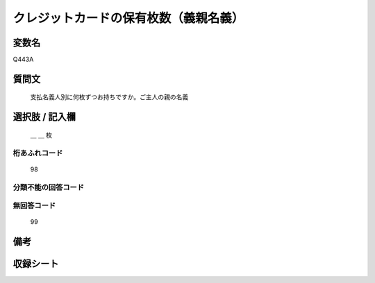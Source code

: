 .. title:: Q443A
.. rst-class:: item

====================================================================================================
クレジットカードの保有枚数（義親名義）
====================================================================================================

.. rst-class:: varname

変数名
==================

Q443A

.. rst-class:: question

質問文
==================


   支払名義人別に何枚ずつお持ちですか。ご主人の親の名義



.. rst-class:: answer

選択肢 / 記入欄
======================

  ＿ ＿ 枚



.. rst-class:: overflow

桁あふれコード
-------------------------------
  98


.. rst-class:: not_classified

分類不能の回答コード
-------------------------------------
  


.. rst-class:: not_available

無回答コード
-------------------------------------
  99


.. rst-class:: bikou

備考
==================
 



.. rst-class:: include_sheet

収録シート
=======================================
.. hlist::
   :columns: 3
   
   
   * p1_2
   
   * p2_2
   
   * p3_2
   
   * p4_2
   
   * p5a_2
   
   * p5b_2
   
   * p6_2
   
   * p7_2
   
   * p8_2
   
   * p9_2
   
   * p10_2
   
   * p11ab_2
   
   * p11c_2
   
   * p12_2
   
   * p13_2
   
   * p14_2
   
   * p15_2
   
   * p16abc_2
   
   * p16d_2
   
   * p17_2
   
   * p18_2
   
   * p19_2
   
   


.. index:: Q443A